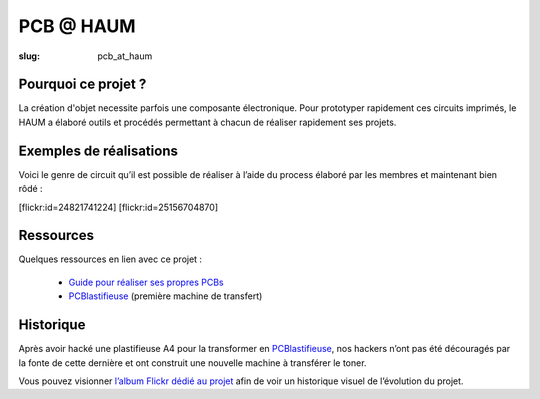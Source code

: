 ==========
PCB @ HAUM
==========

:slug: pcb_at_haum

.. image:: /images/bannieres_projets/pcb_at_haum.1.jpg

Pourquoi ce projet ?
====================

La création d'objet necessite parfois une composante électronique. Pour
prototyper rapidement ces circuits imprimés, le HAUM a élaboré outils et
procédés permettant à chacun de réaliser rapidement ses projets.

.. container:: aligncenter

    .. image:: /images/pcb_at_haum/carte_conceptuelle.png
        :alt: Carte conceptuelle expliquant la composition du projet

Exemples de réalisations
========================

Voici le genre de circuit qu’il est possible de réaliser à l’aide du process
élaboré par les membres et maintenant bien rôdé :

.. container:: aligncenter

    [flickr:id=24821741224] [flickr:id=25156704870]

Ressources
==========

Quelques ressources en lien avec ce projet :

 - `Guide pour réaliser ses propres PCBs </guide_pcb.html>`_
 - PCBlastifieuse_ (première machine de transfert)

Historique
==========

Après avoir hacké une plastifieuse A4 pour la transformer en PCBlastifieuse_,
nos hackers n’ont pas été découragés par la fonte de cette dernière et ont
construit une nouvelle machine à transférer le toner.

Vous pouvez visionner `l’album Flickr dédié au projet`_ afin de voir un
historique visuel de l’évolution du projet.

.. _l’album Flickr dédié au projet: https://www.flickr.com/photos/126718549@N08/albums/72157655287588306
.. _PCBlastifieuse: /pages/pcblastifieuse.html
